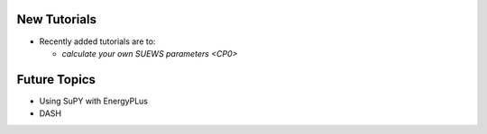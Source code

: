 .. _New0:

New Tutorials
-------------

- Recently added tutorials are to:
  
  - `calculate your own SUEWS parameters <CP0>`



Future Topics
--------------

- Using SuPY with EnergyPLus
- DASH
